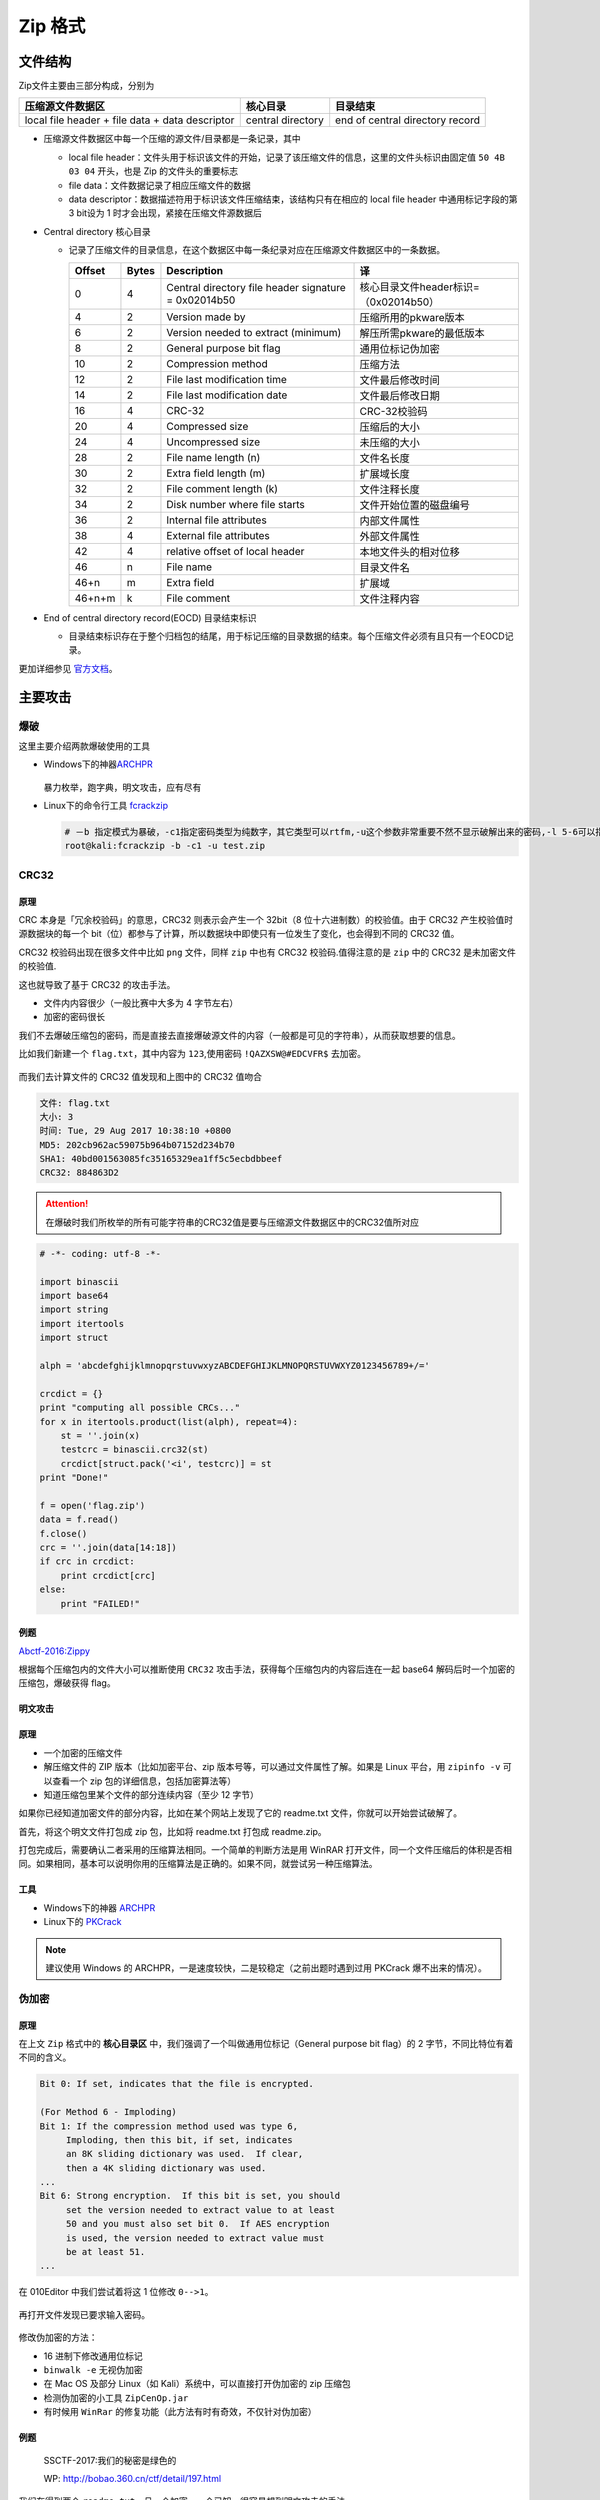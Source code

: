Zip 格式
=======

文件结构
-------

Zip文件主要由三部分构成，分别为

+----------------------------------+----------------+---------------------------+
| 压缩源文件数据区                 | 核心目录       | 目录结束                  |
+==================================+================+===========================+
| local file header + file data +  | central        | end of central directory  |
| data descriptor                  | directory      | record                    |
+----------------------------------+----------------+---------------------------+

-  压缩源文件数据区中每一个压缩的源文件/目录都是一条记录，其中

   -  local file header：文件头用于标识该文件的开始，记录了该压缩文件的信息，这里的文件头标识由固定值 ``50 4B 03 04`` 开头，也是 Zip 的文件头的重要标志
   -  file data：文件数据记录了相应压缩文件的数据
   -  data descriptor：数据描述符用于标识该文件压缩结束，该结构只有在相应的 local file header 中通用标记字段的第3 bit设为 1 时才会出现，紧接在压缩文件源数据后

-  Central directory 核心目录

   -  记录了压缩文件的目录信息，在这个数据区中每一条纪录对应在压缩源文件数据区中的一条数据。

      ======== ========= ====================================================== ====================================
      Offset    Bytes     Description                                                         译
      ======== ========= ====================================================== ====================================
      0           4        Central directory file header signature = 0x02014b50   核心目录文件header标识=（0x02014b50）
      4           2        Version made by                                        压缩所用的pkware版本
      6           2        Version needed to extract (minimum)                    解压所需pkware的最低版本
      8           2        General purpose bit flag                               通用位标记伪加密
      10          2        Compression method                                     压缩方法
      12          2        File last modification time                            文件最后修改时间
      14          2        File last modification date                            文件最后修改日期
      16          4        CRC-32                                                 CRC-32校验码
      20          4        Compressed size                                        压缩后的大小
      24          4        Uncompressed size                                      未压缩的大小
      28          2        File name length (n)                                   文件名长度
      30          2        Extra field length (m)                                 扩展域长度
      32          2        File comment length (k)                                文件注释长度
      34          2        Disk number where file starts                          文件开始位置的磁盘编号
      36          2        Internal file attributes                               内部文件属性
      38          4        External file attributes                               外部文件属性
      42          4        relative offset of local header                        本地文件头的相对位移
      46          n        File name                                              目录文件名
      46+n        m        Extra field                                            扩展域
      46+n+m      k        File comment                                           文件注释内容
      ======== ========= ====================================================== ====================================

-  End of central directory record(EOCD) 目录结束标识

   -  目录结束标识存在于整个归档包的结尾，用于标记压缩的目录数据的结束。每个压缩文件必须有且只有一个EOCD记录。

更加详细参见 `官方文档 <https://pkware.cachefly.net/webdocs/APPNOTE/APPNOTE-6.2.0.txt>`__。

主要攻击
-------

爆破
~~~~

这里主要介绍两款爆破使用的工具

-  Windows下的神器\ `ARCHPR <http://www.downcc.com/soft/130539.html>`__

   .. figure:: /misc/archive/figure/1.png
      :alt: 1

   暴力枚举，跑字典，明文攻击，应有尽有

-  Linux下的命令行工具 `fcrackzip <https://github.com/hyc/fcrackzip>`__

   .. code:: shell

      # －b 指定模式为暴破，-c1指定密码类型为纯数字，其它类型可以rtfm,-u这个参数非常重要不然不显示破解出来的密码,-l 5-6可以指定长度
      root@kali:fcrackzip -b -c1 -u test.zip

CRC32
~~~~

原理
''''

CRC 本身是「冗余校验码」的意思，CRC32 则表示会产生一个 32bit（8 位十六进制数）的校验值。由于 CRC32 产生校验值时源数据块的每一个 bit（位）都参与了计算，所以数据块中即使只有一位发生了变化，也会得到不同的 CRC32 值。

CRC32 校验码出现在很多文件中比如 ``png`` 文件，同样 ``zip`` 中也有 CRC32 校验码.值得注意的是 ``zip`` 中的 CRC32 是未加密文件的校验值.

这也就导致了基于 CRC32 的攻击手法。

-  文件内内容很少（一般比赛中大多为 4 字节左右）
-  加密的密码很长

我们不去爆破压缩包的密码，而是直接去直接爆破源文件的内容（一般都是可见的字符串），从而获取想要的信息。

比如我们新建一个 ``flag.txt``，其中内容为 ``123``,使用密码 ``!QAZXSW@#EDCVFR$`` 去加密。

.. figure:: /misc/archive/figure/2.png
   :alt: 2

而我们去计算文件的 CRC32 值发现和上图中的 CRC32 值吻合

.. code:: shell

    文件: flag.txt 
    大小: 3 
    时间: Tue, 29 Aug 2017 10:38:10 +0800 
    MD5: 202cb962ac59075b964b07152d234b70 
    SHA1: 40bd001563085fc35165329ea1ff5c5ecbdbbeef 
    CRC32: 884863D2 

.. attention:: 在爆破时我们所枚举的所有可能字符串的CRC32值是要与压缩源文件数据区中的CRC32值所对应

.. code:: python

    # -*- coding: utf-8 -*-

    import binascii
    import base64
    import string
    import itertools
    import struct

    alph = 'abcdefghijklmnopqrstuvwxyzABCDEFGHIJKLMNOPQRSTUVWXYZ0123456789+/='

    crcdict = {}
    print "computing all possible CRCs..."
    for x in itertools.product(list(alph), repeat=4):
        st = ''.join(x)
        testcrc = binascii.crc32(st) 
        crcdict[struct.pack('<i', testcrc)] = st 
    print "Done!"

    f = open('flag.zip')
    data = f.read()
    f.close()
    crc = ''.join(data[14:18])
    if crc in crcdict:
        print crcdict[crc]
    else:
        print "FAILED!"

例题
''''

`Abctf-2016:Zippy <https://github.com/ctfs/write-ups-2016/tree/master/abctf-2016/forensic/zippy-120>`__

根据每个压缩包内的文件大小可以推断使用 ``CRC32`` 攻击手法，获得每个压缩包内的内容后连在一起 base64 解码后时一个加密的压缩包，爆破获得 flag。

明文攻击
'''''''

原理
''''

-  一个加密的压缩文件
-  解压缩文件的 ZIP 版本（比如加密平台、zip 版本号等，可以通过文件属性了解。如果是 Linux 平台，用 ``zipinfo -v`` 可以查看一个 zip 包的详细信息，包括加密算法等）
-  知道压缩包里某个文件的部分连续内容（至少 12 字节）

如果你已经知道加密文件的部分内容，比如在某个网站上发现了它的 readme.txt 文件，你就可以开始尝试破解了。

首先，将这个明文文件打包成 zip 包，比如将 readme.txt 打包成 readme.zip。

打包完成后，需要确认二者采用的压缩算法相同。一个简单的判断方法是用 WinRAR 打开文件，同一个文件压缩后的体积是否相同。如果相同，基本可以说明你用的压缩算法是正确的。如果不同，就尝试另一种压缩算法。

工具
''''

-  Windows下的神器 `ARCHPR <http://www.downcc.com/soft/130539.html>`__
-  Linux下的 `PKCrack <http://www.unix-ag.uni-kl.de/~conrad/krypto/pkcrack.html>`__

.. note:: 建议使用 Windows 的 ARCHPR，一是速度较快，二是较稳定（之前出题时遇到过用 PKCrack 爆不出来的情况）。

伪加密
~~~~~~

原理
''''

在上文 ``Zip`` 格式中的 **核心目录区** 中，我们强调了一个叫做通用位标记（General purpose bit flag）的 2 字节，不同比特位有着不同的含义。

.. code:: shell

    Bit 0: If set, indicates that the file is encrypted.

    (For Method 6 - Imploding)
    Bit 1: If the compression method used was type 6,
         Imploding, then this bit, if set, indicates
         an 8K sliding dictionary was used.  If clear,
         then a 4K sliding dictionary was used.
    ...
    Bit 6: Strong encryption.  If this bit is set, you should
         set the version needed to extract value to at least
         50 and you must also set bit 0.  If AES encryption
         is used, the version needed to extract value must 
         be at least 51.
    ...

在 010Editor 中我们尝试着将这 1 位修改 ``0-->1``。

.. figure:: /misc/archive/figure/4.png
   :alt: 4

再打开文件发现已要求输入密码。

.. figure:: /misc/archive/figure/5.png
   :alt: 5

修改伪加密的方法：

-  16 进制下修改通用位标记
-  ``binwalk -e`` 无视伪加密
-  在 Mac OS 及部分 Linux（如 Kali）系统中，可以直接打开伪加密的 zip 压缩包
-  检测伪加密的小工具 ``ZipCenOp.jar``
-  有时候用 ``WinRar`` 的修复功能（此方法有时有奇效，不仅针对伪加密）

例题
''''

    SSCTF-2017:我们的秘密是绿色的

    WP: http://bobao.360.cn/ctf/detail/197.html

我们在得到两个 ``readme.txt``，且一个加密，一个已知，很容易想到明文攻击的手法。

注意在用明文攻击时的操作。

.. figure:: /misc/archive/figure/3.png
   :alt: 3

得到密码 ``Y29mZmVl`` 后，解压缩文件，得到另一个压缩包。

观察通用位标记位，猜测伪加密，修改后解压得到 ``flag``。

这一题，基本涵盖了比赛中 ``zip`` 的常见考察手法，爆破，伪加密，明文攻击等，都在本题中出现。
